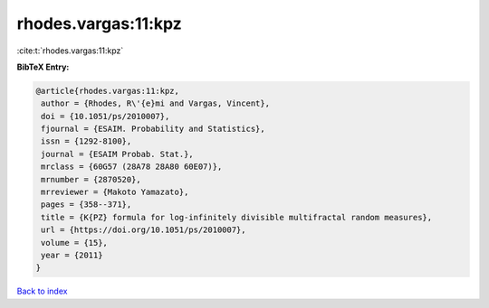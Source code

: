 rhodes.vargas:11:kpz
====================

:cite:t:`rhodes.vargas:11:kpz`

**BibTeX Entry:**

.. code-block:: bibtex

   @article{rhodes.vargas:11:kpz,
    author = {Rhodes, R\'{e}mi and Vargas, Vincent},
    doi = {10.1051/ps/2010007},
    fjournal = {ESAIM. Probability and Statistics},
    issn = {1292-8100},
    journal = {ESAIM Probab. Stat.},
    mrclass = {60G57 (28A78 28A80 60E07)},
    mrnumber = {2870520},
    mrreviewer = {Makoto Yamazato},
    pages = {358--371},
    title = {K{PZ} formula for log-infinitely divisible multifractal random measures},
    url = {https://doi.org/10.1051/ps/2010007},
    volume = {15},
    year = {2011}
   }

`Back to index <../By-Cite-Keys.rst>`_
